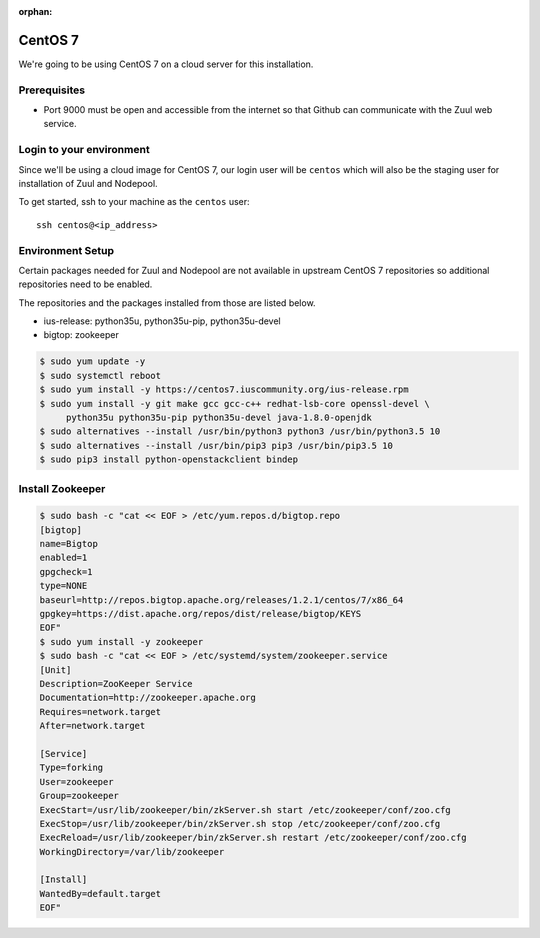:orphan:

CentOS 7
=========

We're going to be using CentOS 7 on a cloud server for this installation.

Prerequisites
-------------

- Port 9000 must be open and accessible from the internet so that
  Github can communicate with the Zuul web service.

Login to your environment
-------------------------

Since we'll be using a cloud image for CentOS 7, our login user will
be ``centos`` which will also be the staging user for installation of
Zuul and Nodepool.

To get started, ssh to your machine as the ``centos`` user::

   ssh centos@<ip_address>

Environment Setup
-----------------

Certain packages needed for Zuul and Nodepool are not available in upstream
CentOS 7 repositories so additional repositories need to be enabled.

The repositories and the packages installed from those are listed below.

* ius-release: python35u, python35u-pip, python35u-devel
* bigtop: zookeeper

.. code-block:: console

   $ sudo yum update -y
   $ sudo systemctl reboot
   $ sudo yum install -y https://centos7.iuscommunity.org/ius-release.rpm
   $ sudo yum install -y git make gcc gcc-c++ redhat-lsb-core openssl-devel \
        python35u python35u-pip python35u-devel java-1.8.0-openjdk
   $ sudo alternatives --install /usr/bin/python3 python3 /usr/bin/python3.5 10
   $ sudo alternatives --install /usr/bin/pip3 pip3 /usr/bin/pip3.5 10
   $ sudo pip3 install python-openstackclient bindep

Install Zookeeper
-----------------

.. code-block:: console

   $ sudo bash -c "cat << EOF > /etc/yum.repos.d/bigtop.repo
   [bigtop]
   name=Bigtop
   enabled=1
   gpgcheck=1
   type=NONE
   baseurl=http://repos.bigtop.apache.org/releases/1.2.1/centos/7/x86_64
   gpgkey=https://dist.apache.org/repos/dist/release/bigtop/KEYS
   EOF"
   $ sudo yum install -y zookeeper
   $ sudo bash -c "cat << EOF > /etc/systemd/system/zookeeper.service
   [Unit]
   Description=ZooKeeper Service
   Documentation=http://zookeeper.apache.org
   Requires=network.target
   After=network.target

   [Service]
   Type=forking
   User=zookeeper
   Group=zookeeper
   ExecStart=/usr/lib/zookeeper/bin/zkServer.sh start /etc/zookeeper/conf/zoo.cfg
   ExecStop=/usr/lib/zookeeper/bin/zkServer.sh stop /etc/zookeeper/conf/zoo.cfg
   ExecReload=/usr/lib/zookeeper/bin/zkServer.sh restart /etc/zookeeper/conf/zoo.cfg
   WorkingDirectory=/var/lib/zookeeper

   [Install]
   WantedBy=default.target
   EOF"
